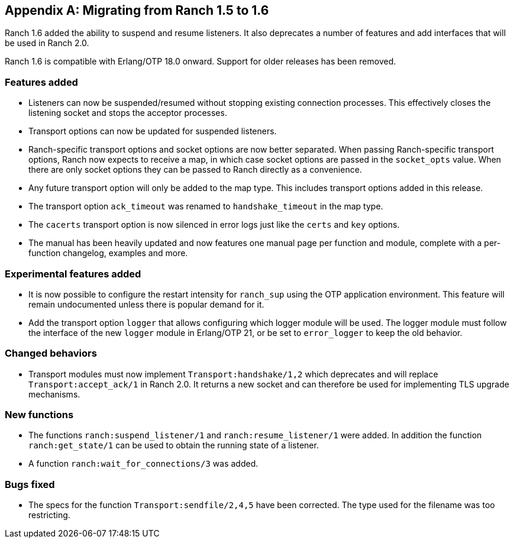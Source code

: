 [appendix]
== Migrating from Ranch 1.5 to 1.6

Ranch 1.6 added the ability to suspend and resume listeners.
It also deprecates a number of features and add interfaces
that will be used in Ranch 2.0.

Ranch 1.6 is compatible with Erlang/OTP 18.0 onward. Support
for older releases has been removed.

=== Features added

* Listeners can now be suspended/resumed without stopping existing
  connection processes. This effectively closes the listening socket
  and stops the acceptor processes.

* Transport options can now be updated for suspended listeners.

* Ranch-specific transport options and socket options are now
  better separated. When passing Ranch-specific transport options,
  Ranch now expects to receive a map, in which case socket
  options are passed in the `socket_opts` value. When there
  are only socket options they can be passed to Ranch directly
  as a convenience.

* Any future transport option will only be added to the map
  type. This includes transport options added in this release.

* The transport option `ack_timeout` was renamed to `handshake_timeout`
  in the map type.

* The `cacerts` transport option is now silenced in error logs
  just like the `certs` and `key` options.

* The manual has been heavily updated and now features one
  manual page per function and module, complete with a per-function
  changelog, examples and more.

=== Experimental features added

* It is now possible to configure the restart intensity for
  `ranch_sup` using the OTP application environment. This
  feature will remain undocumented unless there is popular
  demand for it.

* Add the transport option `logger` that allows configuring
  which logger module will be used. The logger module must
  follow the interface of the new `logger` module in Erlang/OTP 21,
  or be set to `error_logger` to keep the old behavior.

=== Changed behaviors

* Transport modules must now implement `Transport:handshake/1,2`
  which deprecates and will replace `Transport:accept_ack/1` in
  Ranch 2.0. It returns a new socket and can therefore be used
  for implementing TLS upgrade mechanisms.

=== New functions

* The functions `ranch:suspend_listener/1` and `ranch:resume_listener/1`
  were added. In addition the function `ranch:get_state/1` can be used
  to obtain the running state of a listener.

* A function `ranch:wait_for_connections/3` was added.

=== Bugs fixed

* The specs for the function `Transport:sendfile/2,4,5` have been
  corrected. The type used for the filename was too restricting.
